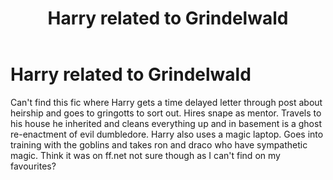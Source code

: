 #+TITLE: Harry related to Grindelwald

* Harry related to Grindelwald
:PROPERTIES:
:Author: Droo_97
:Score: 1
:DateUnix: 1619419236.0
:DateShort: 2021-Apr-26
:FlairText: What's That Fic?
:END:
Can't find this fic where Harry gets a time delayed letter through post about heirship and goes to gringotts to sort out. Hires snape as mentor. Travels to his house he inherited and cleans everything up and in basement is a ghost re-enactment of evil dumbledore. Harry also uses a magic laptop. Goes into training with the goblins and takes ron and draco who have sympathetic magic. Think it was on ff.net not sure though as I can't find on my favourites?

